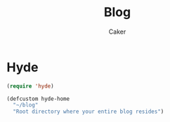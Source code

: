 #+TITLE: Blog
#+OPTIONS: num:nil toc:nil ^:nil
#+AUTHOR: Caker
#+EMAIL: eggcaker@gmail.com


* Hyde
#+BEGIN_SRC emacs-lisp
(require 'hyde)

(defcustom hyde-home
  "~/blog"
  "Root directory where your entire blog resides")

#+END_SRC

